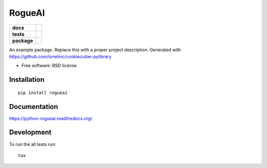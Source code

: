 =======
RogueAI
=======

.. list-table::
    :stub-columns: 1

    * - docs
      - |docs|
    * - tests
      - | |travis| |appveyor| |requires|
        | |codecov|
        | |landscape|
    * - package
      - |version| |downloads| |wheel| |supported-versions| |supported-implementations|

.. |docs| image:: https://readthedocs.org/projects/python-rogueai/badge/?style=flat
    :target: https://readthedocs.org/projects/python-rogueai
    :alt: Documentation Status

.. |travis| image:: https://travis-ci.org/barraponto/python-rogueai.svg?branch=master
    :alt: Travis-CI Build Status
    :target: https://travis-ci.org/barraponto/python-rogueai

.. |appveyor| image:: https://ci.appveyor.com/api/projects/status/github/barraponto/python-rogueai?branch=master&svg=true
    :alt: AppVeyor Build Status
    :target: https://ci.appveyor.com/project/barraponto/python-rogueai

.. |requires| image:: https://requires.io/github/barraponto/python-rogueai/requirements.svg?branch=master
    :alt: Requirements Status
    :target: https://requires.io/github/barraponto/python-rogueai/requirements/?branch=master

.. |codecov| image:: https://codecov.io/github/barraponto/python-rogueai/coverage.svg?branch=master
    :alt: Coverage Status
    :target: https://codecov.io/github/barraponto/python-rogueai

.. |landscape| image:: https://landscape.io/github/barraponto/python-rogueai/master/landscape.svg?style=flat
    :target: https://landscape.io/github/barraponto/python-rogueai/master
    :alt: Code Quality Status

.. |version| image:: https://img.shields.io/pypi/v/rogueai.svg?style=flat
    :alt: PyPI Package latest release
    :target: https://pypi.python.org/pypi/rogueai

.. |downloads| image:: https://img.shields.io/pypi/dm/rogueai.svg?style=flat
    :alt: PyPI Package monthly downloads
    :target: https://pypi.python.org/pypi/rogueai

.. |wheel| image:: https://img.shields.io/pypi/wheel/rogueai.svg?style=flat
    :alt: PyPI Wheel
    :target: https://pypi.python.org/pypi/rogueai

.. |supported-versions| image:: https://img.shields.io/pypi/pyversions/rogueai.svg?style=flat
    :alt: Supported versions
    :target: https://pypi.python.org/pypi/rogueai

.. |supported-implementations| image:: https://img.shields.io/pypi/implementation/rogueai.svg?style=flat
    :alt: Supported implementations
    :target: https://pypi.python.org/pypi/rogueai


An example package. Replace this with a proper project description. Generated with https://github.com/ionelmc/cookiecutter-pylibrary

* Free software: BSD license

Installation
============

::

    pip install rogueai

Documentation
=============

https://python-rogueai.readthedocs.org/

Development
===========

To run the all tests run::

    tox
